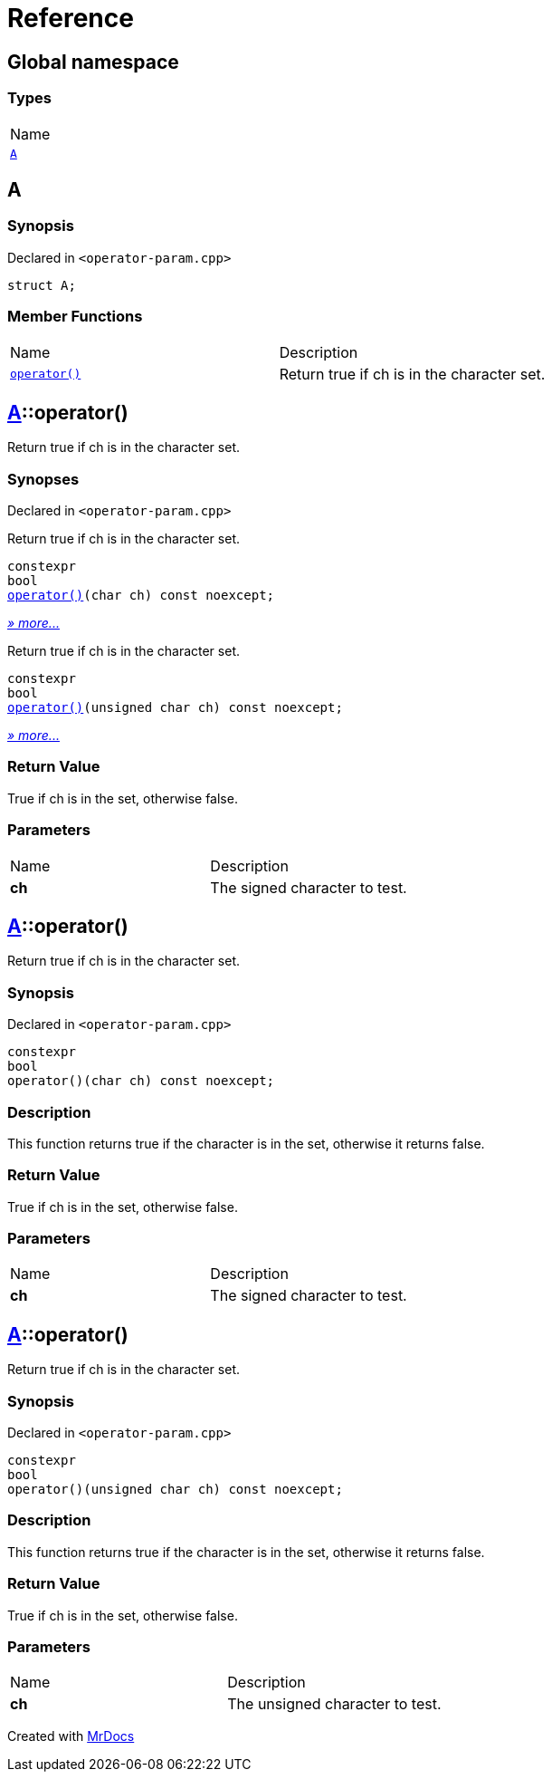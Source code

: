= Reference
:mrdocs:

[#index]
== Global namespace

=== Types

[cols=1]
|===
| Name
| <<A,`A`>> 
|===

[#A]
== A

=== Synopsis

Declared in `&lt;operator&hyphen;param&period;cpp&gt;`

[source,cpp,subs="verbatim,replacements,macros,-callouts"]
----
struct A;
----

=== Member Functions

[cols=2]
|===
| Name
| Description
| <<A-operator_call-08,`operator()`>> 
| Return true if ch is in the character set&period;
|===

[#A-operator_call-08]
== <<A,A>>::operator()

Return true if ch is in the character set&period;

=== Synopses

Declared in `&lt;operator&hyphen;param&period;cpp&gt;`

Return true if ch is in the character set&period;


[source,cpp,subs="verbatim,replacements,macros,-callouts"]
----
constexpr
bool
<<A-operator_call-0f,operator()>>(char ch) const noexcept;
----

[.small]#<<A-operator_call-0f,_» more&period;&period;&period;_>>#

Return true if ch is in the character set&period;


[source,cpp,subs="verbatim,replacements,macros,-callouts"]
----
constexpr
bool
<<A-operator_call-0b,operator()>>(unsigned char ch) const noexcept;
----

[.small]#<<A-operator_call-0b,_» more&period;&period;&period;_>>#

=== Return Value

True if ch is in the set, otherwise false&period;

=== Parameters

[cols=2]
|===
| Name
| Description
| *ch*
| The signed character to test&period;
|===

[#A-operator_call-0f]
== <<A,A>>::operator()

Return true if ch is in the character set&period;

=== Synopsis

Declared in `&lt;operator&hyphen;param&period;cpp&gt;`

[source,cpp,subs="verbatim,replacements,macros,-callouts"]
----
constexpr
bool
operator()(char ch) const noexcept;
----

=== Description

This function returns true if the character is in the set, otherwise it returns false&period;

=== Return Value

True if ch is in the set, otherwise false&period;

=== Parameters

[cols=2]
|===
| Name
| Description
| *ch*
| The signed character to test&period;
|===

[#A-operator_call-0b]
== <<A,A>>::operator()

Return true if ch is in the character set&period;

=== Synopsis

Declared in `&lt;operator&hyphen;param&period;cpp&gt;`

[source,cpp,subs="verbatim,replacements,macros,-callouts"]
----
constexpr
bool
operator()(unsigned char ch) const noexcept;
----

=== Description

This function returns true if the character is in the set, otherwise it returns false&period;

=== Return Value

True if ch is in the set, otherwise false&period;

=== Parameters

[cols=2]
|===
| Name
| Description
| *ch*
| The unsigned character to test&period;
|===


[.small]#Created with https://www.mrdocs.com[MrDocs]#
